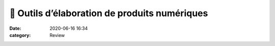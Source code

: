 🎩 Outils d’élaboration de produits numériques
#################################################

:date: 2020-06-16 16:34
:category: Review

